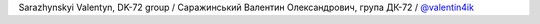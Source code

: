 Sarazhynskyi Valentyn, DK-72 group / Саражинський Валентин Олександрович, група ДК-72 / `@valentin4ik <hhttps://github.com/valentin5135>`_
